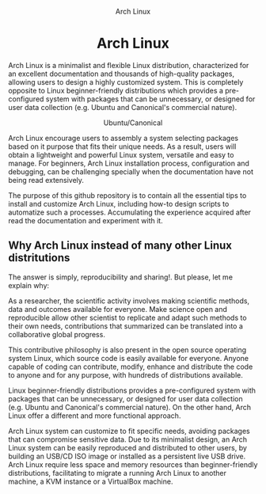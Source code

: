 #+HTML:<div align=center>
#+CAPTION: Arch Linux
#+NAME: Fig. 1
[[./images/arch-linux-logo.png]]

* Arch Linux 

#+HTML:</div>

Arch Linux is a minimalist and flexible Linux distribution, characterized for an excellent documentation and thousands of high-quality packages, allowing users to design a highly customized system. This is completely opposite to Linux beginner-friendly distributions which provides a pre-configured system with packages that can be unnecessary, or designed for user data collection (e.g. Ubuntu and Canonical's commercial nature).

#+HTML:<div align=center>
#+CAPTION: Ubuntu/Canonical
#+NAME: Fig. 2
[[./images/ubuntu-canonical-logo.png]]
#+HTML:</div>

Arch Linux encourage users to assembly a system selecting packages based on it purpose that fits their unique needs. As a result, users will obtain a lightweight and powerful Linux system, versatile and easy to manage. For beginners, Arch Linux installation process, configuration and debugging, can be challenging specially when the documentation have not being read extensively.


The purpose of this github repository is to contain all the essential tips to install and customize Arch Linux, including how-to design scripts to automatize such a processes. Accumulating the experience acquired after read the documentation and experiment with it.

** Why Arch Linux instead of many other Linux distritutions 

The answer is simply, reproducibility and sharing!. But please, let me explain why:

As a researcher, the scientific activity involves making scientific
methods, data and outcomes available for everyone. Make science open
and reproducible allow other scientist to replicate and adapt such
methods to their own needs, contributions that summarized can be
translated into a collaborative global progress.

This contributive philosophy is also present in the open source
operating system Linux, which source code is easily available for
everyone. Anyone capable of coding can contribute, modify, enhance and
distribute the code to anyone and for any purpose, with hundreds of distributions available.

Linux beginner-friendly distributions provides a pre-configured system
with packages that can be unnecessary, or designed for user data
collection (e.g. Ubuntu and Canonical's commercial nature). On the
other hand, Arch Linux offer a different and more functional approach.

Arch Linux system can customize to fit specific needs, avoiding
packages that can compromise sensitive data. Due to its minimalist
design, an Arch Linux system can be easily reproduced and distributed
to other users, by building an USB/CD ISO image or installed as a
persistent live USB drive. Arch Linux require less space and memory
resources than beginner-friendly distributions, facilitating to
migrate a running Arch Linux to another machine, a KVM instance or a
VirtualBox machine.
